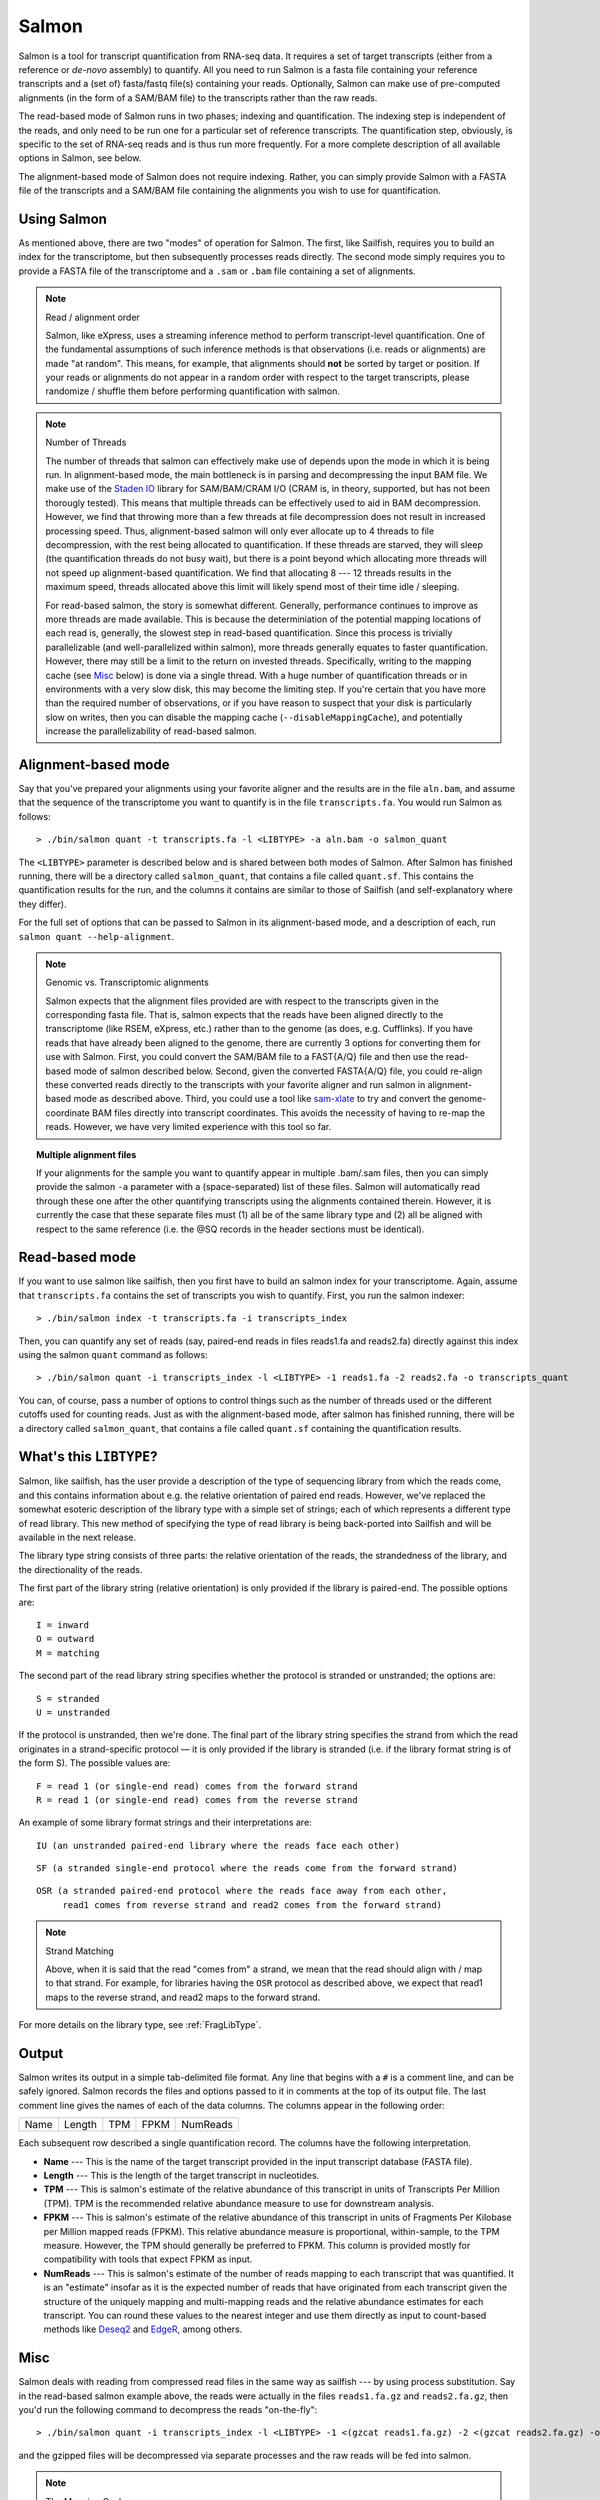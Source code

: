 Salmon
================

Salmon is a tool for transcript quantification from RNA-seq data.  It
requires a set of target transcripts (either from a reference or *de-novo*
assembly) to quantify.  All you need to run Salmon is a fasta file containing
your reference transcripts and a (set of) fasta/fastq file(s) containing your
reads.  Optionally, Salmon can make use of pre-computed alignments (in the 
form of a SAM/BAM file) to the transcripts rather than the raw reads.

The read-based mode of Salmon runs in two phases; indexing and quantification.
The indexing step is independent of the reads, and only need to be run one for
a particular set of reference transcripts. The quantification step, obviously,
is specific to the set of RNA-seq reads and is thus run more frequently. For a
more complete description of all available options in Salmon, see below.

The alignment-based mode of Salmon does not require indexing.  Rather, you can 
simply provide Salmon with a FASTA file of the transcripts and a SAM/BAM file
containing the alignments you wish to use for quantification.

Using Salmon
------------

As mentioned above, there are two "modes" of operation for Salmon.  The first,
like Sailfish, requires you to build an index for the transcriptome, but then
subsequently processes reads directly.  The second mode simply requires you to
provide a FASTA file of the transcriptome and a ``.sam`` or ``.bam`` file
containing a set of alignments.

.. note:: Read / alignment order

    Salmon, like eXpress, uses a streaming inference method to perform 
    transcript-level quantification.  One of the fundamental assumptions 
    of such inference methods is that observations (i.e. reads or alignments)
    are made "at random".  This means, for example, that alignments should 
    **not** be sorted by target or position.  If your reads or alignments 
    do not appear in a random order with respect to the target transcripts,
    please randomize / shuffle them before performing quantification with 
    salmon.

.. note:: Number of Threads

    The number of threads that salmon can effectively make use of depends 
    upon the mode in which it is being run.  In alignment-based mode, the
    main bottleneck is in parsing and decompressing the input BAM file.
    We make use of the `Staden IO <http://sourceforge.net/projects/staden/files/io_lib/>`_ 
    library for SAM/BAM/CRAM I/O (CRAM is, in theory, supported, but has not been
    thorougly tested).  This means that multiple threads can be effectively used
    to aid in BAM decompression.  However, we find that throwing more than a 
    few threads at file decompression does not result in increased processing
    speed.  Thus, alignment-based salmon will only ever allocate up to 4 threads
    to file decompression, with the rest being allocated to quantification.
    If these threads are starved, they will sleep (the quantification threads 
    do not busy wait), but there is a point beyond which allocating more threads
    will not speed up alignment-based quantification.  We find that allocating 
    8 --- 12 threads results in the maximum speed, threads allocated above this
    limit will likely spend most of their time idle / sleeping.

    For read-based salmon, the story is somewhat different.  Generally,
    performance continues to improve as more threads are made available.  This
    is because the determiniation of the potential mapping locations of each
    read is, generally, the slowest step in read-based quantification.  Since
    this process is trivially parallelizable (and well-parallelized within
    salmon), more threads generally equates to faster quantification. However,
    there may still be a limit to the return on invested threads. Specifically,
    writing to the mapping cache (see `Misc`_ below) is done via a single
    thread.  With a huge number of quantification threads or in environments
    with a very slow disk, this may become the limiting step. If you're certain
    that you have more than the required number of observations, or if you have
    reason to suspect that your disk is particularly slow on writes, then you
    can disable the mapping cache (``--disableMappingCache``), and potentially
    increase the parallelizability of read-based salmon.

Alignment-based mode
--------------------

Say that you've prepared your alignments using your favorite aligner and the
results are in the file ``aln.bam``, and assume that the sequence of the
transcriptome you want to quantify is in the file ``transcripts.fa``.  You
would run Salmon as follows:

::

    > ./bin/salmon quant -t transcripts.fa -l <LIBTYPE> -a aln.bam -o salmon_quant

The ``<LIBTYPE>`` parameter is described below and is shared between both modes
of Salmon.  After Salmon has finished running, there will be a directory called
``salmon_quant``, that contains a file called ``quant.sf``.  This contains the
quantification results for the run, and the columns it contains are similar to
those of Sailfish (and self-explanatory where they differ).

For the full set of options that can be passed to Salmon in its alignment-based
mode, and a description of each, run ``salmon quant --help-alignment``.

.. note:: Genomic vs. Transcriptomic alignments

    Salmon expects that the alignment files provided are with respect to the
    transcripts given in the corresponding fasta file.  That is, salmon expects
    that the reads have been aligned directly to the transcriptome (like RSEM,
    eXpress, etc.) rather than to the genome (as does, e.g. Cufflinks).  If you
    have reads that have already been aligned to the genome, there are
    currently 3 options for converting them for use with Salmon.  First, you
    could convert the SAM/BAM file to a FAST{A/Q} file and then use the
    read-based mode of salmon described below.  Second, given the converted
    FASTA{A/Q} file, you could re-align these converted reads directly to the
    transcripts with your favorite aligner and run salmon in alignment-based
    mode as described above.  Third, you could use a tool like `sam-xlate <https://github.com/mozack/ubu/wiki>`_
    to try and convert the genome-coordinate BAM files directly into transcript 
    coordinates.  This avoids the necessity of having to re-map the reads. However,
    we have very limited experience with this tool so far.

.. topic:: Multiple alignment files
    
    If your alignments for the sample you want to quantify appear in multiple 
    .bam/.sam files, then you can simply provide the salmon ``-a`` parameter 
    with a (space-separated) list of these files.  Salmon will automatically 
    read through these one after the other quantifying transcripts using the 
    alignments contained therein.  However, it is currently the case that these
    separate files must (1) all be of the same library type and (2) all be
    aligned with respect to the same reference (i.e. the @SQ records in the 
    header sections must be identical).

Read-based mode
---------------

If you want to use salmon like sailfish, then you first have to build an salmon
index for your transcriptome.  Again, assume that ``transcripts.fa`` contains
the set of transcripts you wish to quantify.  First, you run the salmon
indexer:

::
    
    > ./bin/salmon index -t transcripts.fa -i transcripts_index

Then, you can quantify any set of reads (say, paired-end reads in files
reads1.fa and reads2.fa) directly against this index using the salmon ``quant``
command as follows:

::

    > ./bin/salmon quant -i transcripts_index -l <LIBTYPE> -1 reads1.fa -2 reads2.fa -o transcripts_quant

You can, of course, pass a number of options to control things such as the
number of threads used or the different cutoffs used for counting reads.
Just as with the alignment-based mode, after salmon has finished running, there
will be a directory called ``salmon_quant``, that contains a file called
``quant.sf`` containing the quantification results.

What's this ``LIBTYPE``?
------------------------

Salmon, like sailfish, has the user provide a description of the type of
sequencing library from which the reads come, and this contains information
about e.g. the relative orientation of paired end reads.  However, we've
replaced the somewhat esoteric description of the library type with a simple
set of strings; each of which represents a different type of read library. This
new method of specifying the type of read library is being back-ported into
Sailfish and will be available in the next release.

The library type string consists of three parts: the relative orientation of
the reads, the strandedness of the library, and the directionality of the
reads.

The first part of the library string (relative orientation) is only provided if
the library is paired-end. The possible options are:

::

    I = inward
    O = outward
    M = matching

The second part of the read library string specifies whether the protocol is
stranded or unstranded; the options are:

::

    S = stranded
    U = unstranded

If the protocol is unstranded, then we're done.  The final part of the library
string specifies the strand from which the read originates in a strand-specific
protocol — it is only provided if the library is stranded (i.e. if the
library format string is of the form S).  The possible values are:

::

    F = read 1 (or single-end read) comes from the forward strand
    R = read 1 (or single-end read) comes from the reverse strand

An example of some library format strings and their interpretations are:

::

    IU (an unstranded paired-end library where the reads face each other)

::

    SF (a stranded single-end protocol where the reads come from the forward strand)

::

    OSR (a stranded paired-end protocol where the reads face away from each other,
         read1 comes from reverse strand and read2 comes from the forward strand)


.. note:: Strand Matching

    Above, when it is said that the read "comes from" a strand, we mean that
    the read should align with / map to that strand.  For example, for
    libraries having the ``OSR`` protocol as described above, we expect that
    read1 maps to the reverse strand, and read2 maps to the forward strand. 


For more details on the library type, see :ref:`FragLibType`. 

Output
------

Salmon writes its output in a simple tab-delimited file format.  Any line that begins 
with a ``#`` is a comment line, and can be safely ignored.  Salmon records the files
and options passed to it in comments at the top of its output file.  The last comment 
line gives the names of each of the data columns. The columns appear in the following order: 

+------+--------+-----+------+----------+
| Name | Length | TPM | FPKM | NumReads |
+------+--------+-----+------+----------+

Each subsequent row described a single quantification record.  The columns have
the following interpretation.

* **Name** --- 
  This is the name of the target transcript provided in the input transcript database (FASTA file). 

* **Length** ---
  This is the length of the target transcript in nucleotides.

* **TPM** ---
  This is salmon's estimate of the relative abundance of this transcript in units of Transcripts Per Million (TPM).
  TPM is the recommended relative abundance measure to use for downstream analysis. 

* **FPKM** ---
  This is salmon's estimate of the relative abundance of this transcript in units of Fragments Per Kilobase per Million
  mapped reads (FPKM).  This relative abundance measure is proportional, within-sample, to the TPM measure.  However, 
  the TPM should generally be preferred to FPKM.  This column is provided mostly for compatibility with tools that expect
  FPKM as input.

* **NumReads** --- 
  This is salmon's estimate of the number of reads mapping to each transcript that was quantified.  It is an "estimate" 
  insofar as it is the expected number of reads that have originated from each transcript given the structure of the uniquely 
  mapping and multi-mapping reads and the relative abundance estimates for each transcript.  You can round these values 
  to the nearest integer and use them directly as input to count-based methods like 
  `Deseq2 <http://www.bioconductor.org/packages/release/bioc/html/DESeq2.html>`_ and 
  `EdgeR <http://master.bioconductor.org/packages/release/bioc/html/edgeR.html>`_, among others.

Misc
----

Salmon deals with reading from compressed read files in the same way as
sailfish --- by using process substitution.  Say in the read-based salmon
example above, the reads were actually in the files ``reads1.fa.gz`` and
``reads2.fa.gz``, then you'd run the following command to decompress the reads
"on-the-fly":

::

    > ./bin/salmon quant -i transcripts_index -l <LIBTYPE> -1 <(gzcat reads1.fa.gz) -2 <(gzcat reads2.fa.gz) -o transcripts_quant

and the gzipped files will be decompressed via separate processes and the raw
reads will be fed into salmon.

.. note:: The Mapping Cache 

    Salmon requires a specific number of observations (fragments) to
    be observed before it will report its quantification results.  If it 
    doesn't see enough fragments when reading through the read files the 
    first time, it will process the information again (don't worry; it's not 
    double counting. The results from the first pass essentially become 
    a "prior" for assigning the proper read counts in subsequent passes).

    The first time the file is processed, the set of potential mappings for
    each fragment is written to a temporary file in an efficient binary format
    --- this file is called the mapping cache.  As soon as the required number
    of obvservations have been seen, salmon stops writing to the mapping cache
    (ensuring that the file size will not grow too large).  However, for
    experiments with fewer than the required number of observations, the
    mapping cache is a significant optimization over reading through the raw
    set of reads multiple times.  First, the work of determining the potential
    mapping locations for a read is only performed once, during the inital pass
    through the file.  Second, since the mapping cache is implemented as a
    regular file on disk, the information contained within a file can be
    processed multiple times, even if the file itself is being produced via
    e.g. process substitution as in the example above.
    
    You can control the required number of observations and thus, indirectly,
    the maximum size of the mapping cache file, via the ``-n`` argument.
    Note that the cache itself is considered a "temporary" file, and it is
    removed from disk by salmon before the program terminates.  If you are
    certain that your read library is large enough that you will observe the
    required number of fragments in the first pass, or if you have some other 
    reason to avoid creating the temporary mapping cache, it can disabled with
    the ``--disableMappingCache`` flag.

**Finally**, the purpose of making this beta executable (as well as the Salmon
code) available is for people to use it and provide feedback.  A pre-print and
manuscript are in the works, but the earlier we get feedback, thoughts,
suggestions and ideas, the better!  So, if you have something useful to report
or just some interesting ideas or suggestions, please contact us
(`rob.patro@cs.stonybrook.edu` and/or `carlk@cs.cmu.edu`).  Also, please use
the same e-mail addresses to contact us with any *detailed* bug-reports (though
bug-support for these early beta versions may be slow).
